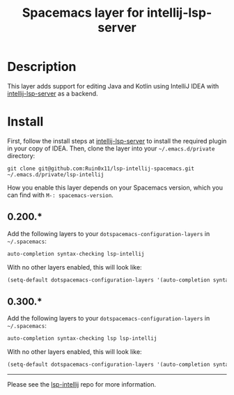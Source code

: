 #+TITLE: Spacemacs layer for intellij-lsp-server
#+HTML_HEAD_EXTRA: <link rel="stylesheet" type="text/css" href="../css/readtheorg.css" />

* Table of Contents                                        :TOC_4_org:noexport:
- [[Description][Description]]
- [[Install][Install]]

* Description
This layer adds support for editing Java and Kotlin using IntelliJ IDEA with [[https://www.github.com/Ruin0x11/intellij-lsp-server][intellij-lsp-server]] as a backend.

* Install
First, follow the install steps at [[https://www.github.com/Ruin0x11/intellij-lsp-server][intellij-lsp-server]] to install the required plugin in your copy of IDEA.
Then, clone the layer into your =~/.emacs.d/private= directory:

#+BEGIN_SRC shell
git clone git@github.com:Ruin0x11/lsp-intellij-spacemacs.git ~/.emacs.d/private/lsp-intellij
#+END_SRC

How you enable this layer depends on your Spacemacs version, which you can find with =M-: spacemacs-version=.

** 0.200.*
Add the following layers to your =dotspacemacs-configuration-layers= in =~/.spacemacs=:

#+begin_src emacs-lisp
  auto-completion syntax-checking lsp-intellij
#+end_src

With no other layers enabled, this will look like:

#+begin_src emacs-lisp
  (setq-default dotspacemacs-configuration-layers '(auto-completion syntax-checking lsp-intellij))
#+end_src

** 0.300.*
Add the following layers to your =dotspacemacs-configuration-layers= in =~/.spacemacs=:

#+begin_src emacs-lisp
  auto-completion syntax-checking lsp lsp-intellij
#+end_src

With no other layers enabled, this will look like:

#+begin_src emacs-lisp
  (setq-default dotspacemacs-configuration-layers '(auto-completion syntax-checking lsp lsp-intellij))
#+end_src

----------

Please see the [[https://www.github.com/Ruin0x11/lsp-intellij][lsp-intellij]] repo for more information.
